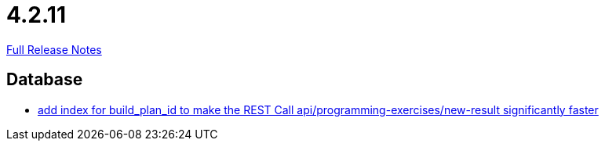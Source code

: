 // SPDX-FileCopyrightText: 2023 Artemis Changelog Contributors
//
// SPDX-License-Identifier: CC-BY-SA-4.0

= 4.2.11

link:https://github.com/ls1intum/Artemis/releases/tag/4.2.11[Full Release Notes]

== Database

* link:https://www.github.com/ls1intum/Artemis/commit/20cb81d606af872ceec8e9039bfce9d22d4d66df[add index for build_plan_id to make the REST Call api/programming-exercises/new-result significantly faster]


